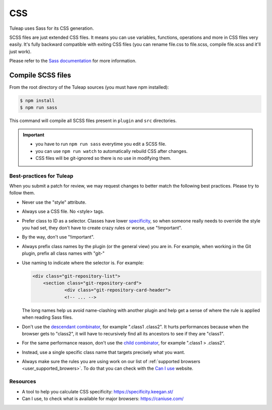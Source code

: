 CSS
===

Tuleap uses Sass for its CSS generation.

SCSS files are just extended CSS files. It means you can use variables, functions, operations and more in CSS files very easily. It's fully backward compatible with exiting CSS files (you can rename file.css to file.scss, compile file.scss and it'll just work).

Please refer to the `Sass documentation <https://sass-lang.com/documentation/file.SASS_REFERENCE.html>`_ for more information.

Compile SCSS files
------------------

From the root directory of the Tuleap sources (you must have npm installed):

.. code-block:: bash

   $ npm install
   $ npm run sass

This command will compile all SCSS files present in ``plugin`` and ``src`` directories.

.. important::

    * you have to run ``npm run sass`` everytime you edit a SCSS file.
    * you can use ``npm run watch`` to automatically rebuild CSS after changes.
    * CSS files will be git-ignored so there is no use in modifying them.

Best-practices for Tuleap
~~~~~~~~~~~~~~~~~~~~~~~~~

When you submit a patch for review, we may request changes to better match the following best practices. Please try to follow them.

* Never use the "style" attribute.
* Always use a CSS file. No <style> tags.
* Prefer class to ID as a selector. Classes have lower specificity_, so when someone really needs to override the style you had set, they don't have to create crazy rules or worse, use "!important".
* By the way, don't use "!important".
* Always prefix class names by the plugin (or the general view) you are in. For example, when working in the Git plugin, prefix all class names with "git-"
* Use naming to indicate where the selector is. For example:

  .. code-block:: html

    <div class="git-repository-list">
        <section class="git-repository-card">
        	<div class="git-repository-card-header">
        	<!-- ... -->

  The long names help us avoid name-clashing with another plugin and help get a sense of where the rule is applied when reading Sass files.
* Don't use the `descendant combinator`_, for example ".class1 .class2". It hurts performances because when the browser gets to "class2", it will have to recursively find all its ancestors to see if they are "class1".
* For the same performance reason, don't use the `child combinator`_, for example ".class1 > .class2".
* Instead, use a single specific class name that targets precisely what you want.
* Always make sure the rules you are using work on our list of :ref:`supported browsers <user_supported_browers>`. To do that you can check with the `Can I use`_ website.


Resources
~~~~~~~~~

- A tool to help you calculate CSS specificity: https://specificity.keegan.st/
- Can I use, to check what is available for major browsers: https://caniuse.com/

.. _specificity: https://specificity.keegan.st/
.. _descendant combinator: https://developer.mozilla.org/en-US/docs/Web/CSS/Descendant_selectors
.. _child combinator: https://developer.mozilla.org/en-US/docs/Web/CSS/Child_selectors
.. _Can I use: https://caniuse.com/
.. _supported browsers: https://docs.tuleap.org/user-guide/troubleshooting.html#which-browser-should-i-use-to-browse-tuleap